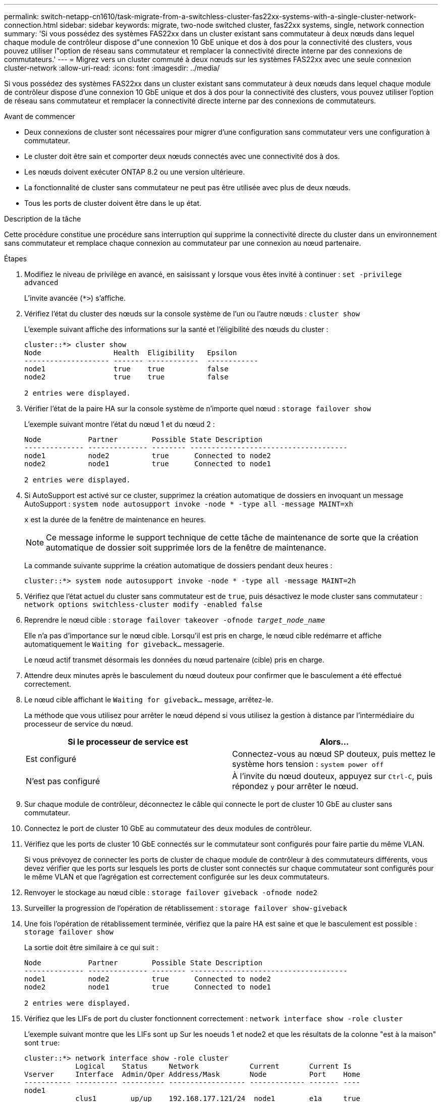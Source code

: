 ---
permalink: switch-netapp-cn1610/task-migrate-from-a-switchless-cluster-fas22xx-systems-with-a-single-cluster-network-connection.html 
sidebar: sidebar 
keywords: migrate, two-node switched cluster, fas22xx systems, single, network connection 
summary: 'Si vous possédez des systèmes FAS22xx dans un cluster existant sans commutateur à deux nœuds dans lequel chaque module de contrôleur dispose d"une connexion 10 GbE unique et dos à dos pour la connectivité des clusters, vous pouvez utiliser l"option de réseau sans commutateur et remplacer la connectivité directe interne par des connexions de commutateurs.' 
---
= Migrez vers un cluster commuté à deux nœuds sur les systèmes FAS22xx avec une seule connexion cluster-network
:allow-uri-read: 
:icons: font
:imagesdir: ../media/


[role="lead"]
Si vous possédez des systèmes FAS22xx dans un cluster existant sans commutateur à deux nœuds dans lequel chaque module de contrôleur dispose d'une connexion 10 GbE unique et dos à dos pour la connectivité des clusters, vous pouvez utiliser l'option de réseau sans commutateur et remplacer la connectivité directe interne par des connexions de commutateurs.

.Avant de commencer
* Deux connexions de cluster sont nécessaires pour migrer d'une configuration sans commutateur vers une configuration à commutateur.
* Le cluster doit être sain et comporter deux nœuds connectés avec une connectivité dos à dos.
* Les nœuds doivent exécuter ONTAP 8.2 ou une version ultérieure.
* La fonctionnalité de cluster sans commutateur ne peut pas être utilisée avec plus de deux nœuds.
* Tous les ports de cluster doivent être dans le `up` état.


.Description de la tâche
Cette procédure constitue une procédure sans interruption qui supprime la connectivité directe du cluster dans un environnement sans commutateur et remplace chaque connexion au commutateur par une connexion au nœud partenaire.

.Étapes
. Modifiez le niveau de privilège en avancé, en saisissant `y` lorsque vous êtes invité à continuer : `set -privilege advanced`
+
L'invite avancée (`*>`) s'affiche.

. Vérifiez l'état du cluster des nœuds sur la console système de l'un ou l'autre nœuds : `cluster show`
+
L'exemple suivant affiche des informations sur la santé et l'éligibilité des nœuds du cluster :

+
[listing]
----

cluster::*> cluster show
Node                 Health  Eligibility   Epsilon
-------------------- ------- ------------  ------------
node1                true    true          false
node2                true    true          false

2 entries were displayed.
----
. Vérifier l'état de la paire HA sur la console système de n'importe quel nœud : `storage failover show`
+
L'exemple suivant montre l'état du nœud 1 et du nœud 2 :

+
[listing]
----

Node           Partner        Possible State Description
-------------- -------------- -------- -------------------------------------
node1          node2          true      Connected to node2
node2          node1          true      Connected to node1

2 entries were displayed.
----
. Si AutoSupport est activé sur ce cluster, supprimez la création automatique de dossiers en invoquant un message AutoSupport : `system node autosupport invoke -node * -type all -message MAINT=xh`
+
`x` est la durée de la fenêtre de maintenance en heures.

+

NOTE: Ce message informe le support technique de cette tâche de maintenance de sorte que la création automatique de dossier soit supprimée lors de la fenêtre de maintenance.

+
La commande suivante supprime la création automatique de dossiers pendant deux heures :

+
[listing]
----
cluster::*> system node autosupport invoke -node * -type all -message MAINT=2h
----
. Vérifiez que l'état actuel du cluster sans commutateur est de `true`, puis désactivez le mode cluster sans commutateur : `network options switchless-cluster modify -enabled false`
. Reprendre le nœud cible : `storage failover takeover -ofnode _target_node_name_`
+
Elle n'a pas d'importance sur le nœud cible. Lorsqu'il est pris en charge, le nœud cible redémarre et affiche automatiquement le `Waiting for giveback...` messagerie.

+
Le nœud actif transmet désormais les données du nœud partenaire (cible) pris en charge.

. Attendre deux minutes après le basculement du nœud douteux pour confirmer que le basculement a été effectué correctement.
. Le nœud cible affichant le `Waiting for giveback...` message, arrêtez-le.
+
La méthode que vous utilisez pour arrêter le nœud dépend si vous utilisez la gestion à distance par l'intermédiaire du processeur de service du nœud.

+
|===
| Si le processeur de service est | Alors... 


 a| 
Est configuré
 a| 
Connectez-vous au nœud SP douteux, puis mettez le système hors tension : `system power off`



 a| 
N'est pas configuré
 a| 
À l'invite du nœud douteux, appuyez sur `Ctrl-C`, puis répondez `y` pour arrêter le nœud.

|===
. Sur chaque module de contrôleur, déconnectez le câble qui connecte le port de cluster 10 GbE au cluster sans commutateur.
. Connectez le port de cluster 10 GbE au commutateur des deux modules de contrôleur.
. Vérifiez que les ports de cluster 10 GbE connectés sur le commutateur sont configurés pour faire partie du même VLAN.
+
Si vous prévoyez de connecter les ports de cluster de chaque module de contrôleur à des commutateurs différents, vous devez vérifier que les ports sur lesquels les ports de cluster sont connectés sur chaque commutateur sont configurés pour le même VLAN et que l'agrégation est correctement configurée sur les deux commutateurs.

. Renvoyer le stockage au nœud cible : `storage failover giveback -ofnode node2`
. Surveiller la progression de l'opération de rétablissement : `storage failover show-giveback`
. Une fois l'opération de rétablissement terminée, vérifiez que la paire HA est saine et que le basculement est possible : `storage failover show`
+
La sortie doit être similaire à ce qui suit :

+
[listing]
----

Node           Partner        Possible State Description
-------------- -------------- -------- -------------------------------------
node1          node2          true      Connected to node2
node2          node1          true      Connected to node1

2 entries were displayed.
----
. Vérifiez que les LIFs de port du cluster fonctionnent correctement : `network interface show -role cluster`
+
L'exemple suivant montre que les LIFs sont `up` Sur les noeuds 1 et node2 et que les résultats de la colonne "est à la maison" sont `true`:

+
[listing]
----

cluster::*> network interface show -role cluster
            Logical    Status     Network            Current       Current Is
Vserver     Interface  Admin/Oper Address/Mask       Node          Port    Home
----------- ---------- ---------- ------------------ ------------- ------- ----
node1
            clus1        up/up    192.168.177.121/24  node1        e1a     true
node2
            clus1        up/up    192.168.177.123/24  node2        e1a     true

2 entries were displayed.
----
. Vérifiez l'état du cluster des nœuds sur la console système de l'un ou l'autre nœuds : `cluster show`
+
L'exemple suivant affiche des informations sur la santé et l'éligibilité des nœuds du cluster :

+
[listing]
----

cluster::*> cluster show
Node                 Health  Eligibility   Epsilon
-------------------- ------- ------------  ------------
node1                true    true          false
node2                true    true          false

2 entries were displayed.
----
. Envoyez des requêtes ping aux ports du cluster pour vérifier la connectivité du cluster : `cluster ping-cluster local`
+
Le résultat de la commande doit afficher la connectivité entre tous les ports du cluster.

. Si vous avez supprimé la création automatique de cas, réactivez-la en appelant un message AutoSupport :
+
`system node autosupport invoke -node * -type all -message MAINT=END`

+
[listing]
----
cluster::*> system node autosupport invoke -node * -type all -message MAINT=END
----
. Rétablissez le niveau de privilège sur admin : `set -privilege admin`


*Informations connexes*

https://kb.netapp.com/Advice_and_Troubleshooting/Data_Storage_Software/ONTAP_OS/How_to_suppress_automatic_case_creation_during_scheduled_maintenance_windows["Article 1010449 de la base de connaissances NetApp : comment supprimer la création automatique de dossiers pendant les fenêtres de maintenance planifiées"^]
